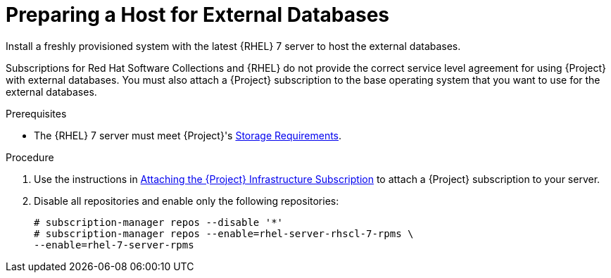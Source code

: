 [id="preparing-a-host-for-external-databases_{context}"]
= Preparing a Host for External Databases

Install a freshly provisioned system with the latest {RHEL} 7 server to host the external databases.

Subscriptions for Red{nbsp}Hat Software Collections and {RHEL} do not provide the correct service level agreement for using {Project} with external databases. You must also attach a {Project} subscription to the base operating system that you want to use for the external databases.

.Prerequisites

* The {RHEL} 7 server must meet {Project}'s link:{BaseURL}installing_satellite_server_from_a_connected_network/preparing-environment-for-satellite-installation#satellite-storage-requirements_satellite[Storage Requirements].

.Procedure

. Use the instructions in link:{BaseURL}installing_satellite_server_from_a_connected_network/#attaching-satellite-infrastructure-subscription_satellite[Attaching the {Project} Infrastructure Subscription] to attach a {Project} subscription to your server.

. Disable all repositories and enable only the following repositories:
+
[options="nowrap" subs="+quotes,attributes"]
----
# subscription-manager repos --disable '*'
# subscription-manager repos --enable=rhel-server-rhscl-7-rpms \
--enable=rhel-7-server-rpms
----
